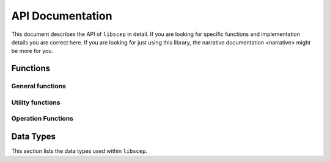 =================
API Documentation
=================

This document describes the API of ``libscep`` in detail. If you are looking 
for specific functions and implementation details you are correct here. If you
are looking for just using this library, the 
_`narrative documentation <narrative>` might be more for you.


Functions
=========

General functions
-----------------
.. function:: SCEP_ERROR scep_init(SCEP **handle)

    Initializes the :type:`SCEP` data structure and returns a success status.
    The memory for the contained structs is pre-allocated and can later be
    filled with some data, e.g. configuration values.

    Make sure to call :func:`scep_cleanup` when you are done.

.. function:: void scep_cleanup(SCEP* handle)

    Deallocate all memory that was reserved by the client during the process.
    Afterwards the data that was allocated is no longer accessible. Should be
    called at the end of the process, in conjuction with calling 
    :func:`scep_init` at the beginning.

    Note that there is some data that is not cleaned up. This is data which is
    documented to not be copied. Take a look at the specific configuration
    options you are using to avoid memory leaks.

.. function:: SCEP_ERROR scep_conf_set(SCEP* handle, SCEPCFG_TYPE type, ...)
   
   Set the option for ``handle`` of type ``type`` to the value passed as the
   last argument. The
   documentation for :type:`SCEPCFG_TYPE` describes which options are available
   and which parameters the function expects.

   All values passed to this function are copied (except if explicitly stated
   otherwise), so any memory allocated can 
   be freed after the option has been set. Freeing of the internal memory will 
   be done by :func:`scep_cleanup`.


Utility functions
-----------------

.. function:: char* scep_strerror(SCEP_ERROR err)

    Turns an internal error code into a human-readable string explaining the
    error code.

    Example usage:

    .. code-block:: c

        printf("Error message: %s\n", strerror(SCEPE_MEMORY));


Operation Functions
-------------------

.. function:: SCEP_ERROR scep_operation_getcacert(SCEP *handle, STACK_OF(X509) **certs);
    
    Execute the GetCACert operation of the SCEP protocol. The second parameter
    is a pointer to a ``STACK_OF(X509)`` collection of certs. This is where the
    resulting certificates will be stored.

    .. note::
        Currently only CA/RA Certificate Response is implemented (not CA only).

.. function:: SCEP_ERROR scep_operation_pkcsreq(SCEP *handle, X509 **cert);

    Execute the PKCSReq operation (enrollment). The ``**cert`` variable will
    hold the resulting certificate.

    .. todo::

        Implement

.. function:: SCEP_ERROR scep_operation_getcert(SCEP *handle, X509 **cert);

    Execute the GetCert operation. The ``cert`` variable will contain the
    requested certificate upon success.

    .. todo::

        Implement

.. function:: SCEP_ERROR scep_operation_getcrl(SCEP *handle, X509_CRL **crl);
    
    Execute the GetCRL operation. The ``crl`` variable will contain the
    requested CRL upon success.

    .. todo::

        Implement

.. function:: SCEP_ERROR scep_operation_getnextcacert(SCEP *handle, X509 **cert);

    Execute the GetNextCACert operation. The ``cert`` variable will contain the
    new CA certificate upon success.

    .. todo::

        Implement

Data Types
==========

This section lists the data types used within ``libscep``. 

.. type:: SCEP
    
    A handle to a single instance for ``libscep``. This needs to be passed to
    all functions that execute operations. It includes the configuration and
    some additional information.
